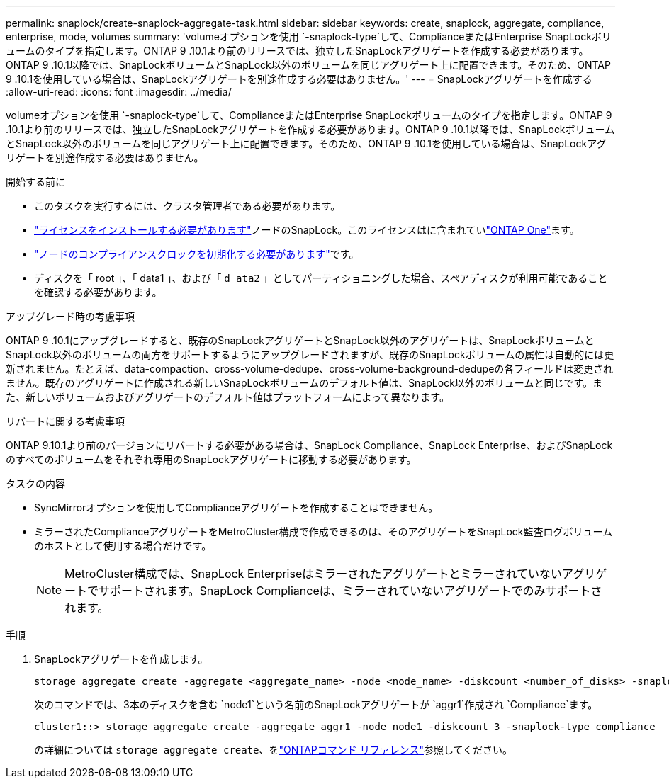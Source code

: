 ---
permalink: snaplock/create-snaplock-aggregate-task.html 
sidebar: sidebar 
keywords: create, snaplock, aggregate, compliance, enterprise, mode, volumes 
summary: 'volumeオプションを使用 `-snaplock-type`して、ComplianceまたはEnterprise SnapLockボリュームのタイプを指定します。ONTAP 9 .10.1より前のリリースでは、独立したSnapLockアグリゲートを作成する必要があります。ONTAP 9 .10.1以降では、SnapLockボリュームとSnapLock以外のボリュームを同じアグリゲート上に配置できます。そのため、ONTAP 9 .10.1を使用している場合は、SnapLockアグリゲートを別途作成する必要はありません。' 
---
= SnapLockアグリゲートを作成する
:allow-uri-read: 
:icons: font
:imagesdir: ../media/


[role="lead"]
volumeオプションを使用 `-snaplock-type`して、ComplianceまたはEnterprise SnapLockボリュームのタイプを指定します。ONTAP 9 .10.1より前のリリースでは、独立したSnapLockアグリゲートを作成する必要があります。ONTAP 9 .10.1以降では、SnapLockボリュームとSnapLock以外のボリュームを同じアグリゲート上に配置できます。そのため、ONTAP 9 .10.1を使用している場合は、SnapLockアグリゲートを別途作成する必要はありません。

.開始する前に
* このタスクを実行するには、クラスタ管理者である必要があります。
* link:../system-admin/install-license-task.html["ライセンスをインストールする必要があります"]ノードのSnapLock。このライセンスはに含まれていlink:../system-admin/manage-licenses-concept.html#licenses-included-with-ontap-one["ONTAP One"]ます。
* link:../snaplock/initialize-complianceclock-task.html["ノードのコンプライアンスクロックを初期化する必要があります"]です。
* ディスクを「 root 」、「 data1 」、および「 `d ata2` 」としてパーティショニングした場合、スペアディスクが利用可能であることを確認する必要があります。


.アップグレード時の考慮事項
ONTAP 9 .10.1にアップグレードすると、既存のSnapLockアグリゲートとSnapLock以外のアグリゲートは、SnapLockボリュームとSnapLock以外のボリュームの両方をサポートするようにアップグレードされますが、既存のSnapLockボリュームの属性は自動的には更新されません。たとえば、data-compaction、cross-volume-dedupe、cross-volume-background-dedupeの各フィールドは変更されません。既存のアグリゲートに作成される新しいSnapLockボリュームのデフォルト値は、SnapLock以外のボリュームと同じです。また、新しいボリュームおよびアグリゲートのデフォルト値はプラットフォームによって異なります。

.リバートに関する考慮事項
ONTAP 9.10.1より前のバージョンにリバートする必要がある場合は、SnapLock Compliance、SnapLock Enterprise、およびSnapLockのすべてのボリュームをそれぞれ専用のSnapLockアグリゲートに移動する必要があります。

.タスクの内容
* SyncMirrorオプションを使用してComplianceアグリゲートを作成することはできません。
* ミラーされたComplianceアグリゲートをMetroCluster構成で作成できるのは、そのアグリゲートをSnapLock監査ログボリュームのホストとして使用する場合だけです。
+
[NOTE]
====
MetroCluster構成では、SnapLock Enterpriseはミラーされたアグリゲートとミラーされていないアグリゲートでサポートされます。SnapLock Complianceは、ミラーされていないアグリゲートでのみサポートされます。

====


.手順
. SnapLockアグリゲートを作成します。
+
[source, cli]
----
storage aggregate create -aggregate <aggregate_name> -node <node_name> -diskcount <number_of_disks> -snaplock-type <compliance|enterprise>
----
+
次のコマンドでは、3本のディスクを含む `node1`という名前のSnapLockアグリゲートが `aggr1`作成され `Compliance`ます。

+
[listing]
----
cluster1::> storage aggregate create -aggregate aggr1 -node node1 -diskcount 3 -snaplock-type compliance
----
+
の詳細については `storage aggregate create`、をlink:https://docs.netapp.com/us-en/ontap-cli/storage-aggregate-create.html["ONTAPコマンド リファレンス"^]参照してください。


